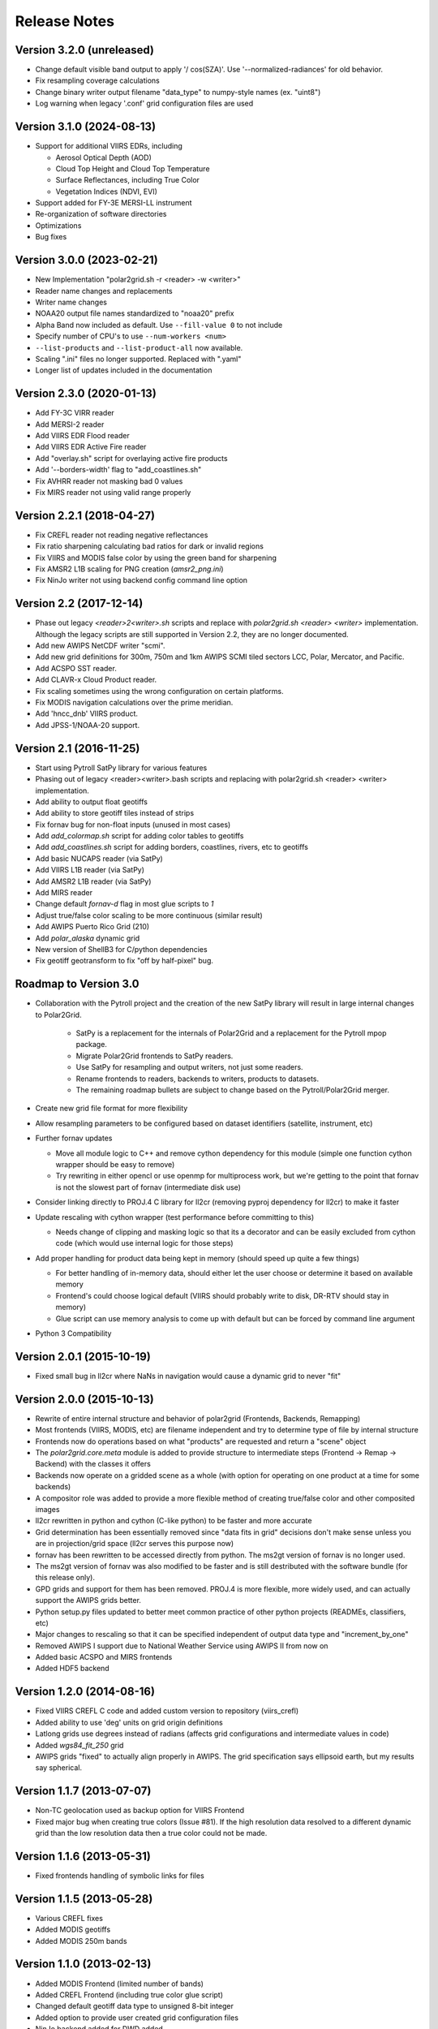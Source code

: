 Release Notes
=============

Version 3.2.0 (unreleased)
--------------------------

* Change default visible band output to apply '/ cos(SZA)'. Use '--normalized-radiances' for old behavior.
* Fix resampling coverage calculations
* Change binary writer output filename "data_type" to numpy-style names (ex. "uint8")
* Log warning when legacy '.conf' grid configuration files are used

Version 3.1.0 (2024-08-13)
--------------------------

* Support for additional VIIRS EDRs, including

  * Aerosol Optical Depth (AOD)
  * Cloud Top Height and Cloud Top Temperature
  * Surface Reflectances, including True Color
  * Vegetation Indices (NDVI, EVI)

* Support added for FY-3E MERSI-LL instrument
* Re-organization of software directories
* Optimizations
* Bug fixes

Version 3.0.0 (2023-02-21)
--------------------------

* New Implementation "polar2grid.sh -r <reader> -w <writer>"
* Reader name changes and replacements
* Writer name changes
* NOAA20 output file names standardized to "noaa20" prefix
* Alpha Band now included as default. Use ``--fill-value 0`` to not include
* Specify number of CPU's to use ``--num-workers <num>``
* ``--list-products`` and ``--list-product-all`` now available.
* Scaling ".ini" files no longer supported. Replaced with ".yaml"
* Longer list of updates included in the documentation

Version 2.3.0 (2020-01-13)
--------------------------

* Add FY-3C VIRR reader
* Add MERSI-2 reader
* Add VIIRS EDR Flood reader
* Add VIIRS EDR Active Fire reader
* Add "overlay.sh" script for overlaying active fire products
* Add '--borders-width' flag to "add_coastlines.sh"
* Fix AVHRR reader not masking bad 0 values
* Fix MIRS reader not using valid range properly

Version 2.2.1 (2018-04-27)
--------------------------

* Fix CREFL reader not reading negative reflectances
* Fix ratio sharpening calculating bad ratios for dark or invalid regions
* Fix VIIRS and MODIS false color by using the green band for sharpening
* Fix AMSR2 L1B scaling for PNG creation (`amsr2_png.ini`)
* Fix NinJo writer not using backend config command line option

Version 2.2 (2017-12-14)
------------------------

* Phase out legacy `<reader>2<writer>.sh` scripts and replace with `polar2grid.sh <reader> <writer>` implementation.
  Although the legacy scripts are still supported in Version 2.2, they are no longer documented.
* Add new AWIPS NetCDF writer "scmi".
* Add new grid definitions for 300m, 750m and 1km AWIPS SCMI tiled sectors LCC, Polar, Mercator, and Pacific.
* Add ACSPO SST reader.
* Add CLAVR-x Cloud Product reader.
* Fix scaling sometimes using the wrong configuration on certain platforms.
* Fix MODIS navigation calculations over the prime meridian.
* Add 'hncc_dnb' VIIRS product.
* Add JPSS-1/NOAA-20 support.

Version 2.1 (2016-11-25)
------------------------

* Start using Pytroll SatPy library for various features
* Phasing out of legacy <reader><writer>.bash scripts and replacing with polar2grid.sh <reader> <writer> implementation.
* Add ability to output float geotiffs
* Add ability to store geotiff tiles instead of strips
* Fix fornav bug for non-float inputs (unused in most cases)
* Add `add_colormap.sh` script for adding color tables to geotiffs
* Add `add_coastlines.sh` script for adding borders, coastlines, rivers, etc to geotiffs
* Add basic NUCAPS reader (via SatPy)
* Add VIIRS L1B reader (via SatPy)
* Add AMSR2 L1B reader (via SatPy)
* Add MIRS reader
* Change default `fornav-d` flag in most glue scripts to `1`
* Adjust true/false color scaling to be more continuous (similar result)
* Add AWIPS Puerto Rico Grid (210)
* Add `polar_alaska` dynamic grid
* New version of ShellB3 for C/python dependencies
* Fix geotiff geotransform to fix "off by half-pixel" bug.

Roadmap to Version 3.0
----------------------

* Collaboration with the Pytroll project and the creation of the new SatPy
  library will result in large internal changes to Polar2Grid.

    * SatPy is a replacement for the internals of Polar2Grid and a replacement
      for the Pytroll mpop package.
    * Migrate Polar2Grid frontends to SatPy readers.
    * Use SatPy for resampling and output writers, not just some readers.
    * Rename frontends to readers, backends to writers, products to datasets.
    * The remaining roadmap bullets are subject to change based on the Pytroll/Polar2Grid merger.

* Create new grid file format for more flexibility

* Allow resampling parameters to be configured based on dataset identifiers (satellite, instrument, etc)

* Further fornav updates

  * Move all module logic to C++ and remove cython dependency for this module (simple one function cython wrapper should be easy to remove)
  * Try rewriting in either opencl or use openmp for multiprocess work, but we're getting to the point that fornav is not the slowest part of fornav (intermediate disk use)

* Consider linking directly to PROJ.4 C library for ll2cr (removing pyproj dependency for ll2cr) to make it faster

* Update rescaling with cython wrapper (test performance before committing to this)

  * Needs change of clipping and masking logic so that its a decorator and can be easily excluded from cython code (which would use internal logic for those steps)

* Add proper handling for product data being kept in memory (should speed up quite a few things)

  * For better handling of in-memory data, should either let the user choose or determine it based on available memory
  * Frontend's could choose logical default (VIIRS should probably write to disk, DR-RTV should stay in memory)
  * Glue script can use memory analysis to come up with default but can be forced by command line argument

* Python 3 Compatibility

Version 2.0.1 (2015-10-19)
--------------------------

* Fixed small bug in ll2cr where NaNs in navigation would cause a dynamic grid to never "fit"

Version 2.0.0 (2015-10-13)
--------------------------

* Rewrite of entire internal structure and behavior of polar2grid (Frontends, Backends, Remapping)
* Most frontends (VIIRS, MODIS, etc) are filename independent and try to determine type of file by internal structure
* Frontends now do operations based on what "products" are requested and return a "scene" object
* The `polar2grid.core.meta` module is added to provide structure to intermediate steps (Frontend -> Remap -> Backend) with the classes it offers
* Backends now operate on a gridded scene as a whole (with option for operating on one product at a time for some backends)
* A compositor role was added to provide a more flexible method of creating true/false color and other composited images
* ll2cr rewritten in python and cython (C-like python) to be faster and more accurate
* Grid determination has been essentially removed since "data fits in grid" decisions don't make sense unless you are in projection/grid space (ll2cr serves this purpose now)
* fornav has been rewritten to be accessed directly from python. The ms2gt version of fornav is no longer used.
* The ms2gt version of fornav was also modified to be faster and is still destributed with the software bundle (for this release only).
* GPD grids and support for them has been removed. PROJ.4 is more flexible, more widely used, and can actually support the AWIPS grids better.
* Python setup.py files updated to better meet common practice of other python projects (READMEs, classifiers, etc)
* Major changes to rescaling so that it can be specified independent of output data type and "increment_by_one"
* Removed AWIPS I support due to National Weather Service using AWIPS II from now on
* Added basic ACSPO and MIRS frontends
* Added HDF5 backend

Version 1.2.0 (2014-08-16)
--------------------------

* Fixed VIIRS CREFL C code and added custom version to repository (viirs_crefl)
* Added ability to use 'deg' units on grid origin definitions
* Latlong grids use degrees instead of radians (affects grid configurations and intermediate values in code)
* Added `wgs84_fit_250` grid
* AWIPS grids "fixed" to actually align properly in AWIPS. The grid specification says ellipsoid earth, but my results say spherical.

Version 1.1.7 (2013-07-07)
--------------------------

* Non-TC geolocation used as backup option for VIIRS Frontend
* Fixed major bug when creating true colors (Issue #81). If the high resolution data resolved to a different dynamic grid than the low resolution data then a true color could not be made.

Version 1.1.6 (2013-05-31)
--------------------------

* Fixed frontends handling of symbolic links for files

Version 1.1.5 (2013-05-28)
--------------------------

* Various CREFL fixes
* Added MODIS geotiffs
* Added MODIS 250m bands

Version 1.1.0 (2013-02-13)
--------------------------

* Added MODIS Frontend (limited number of bands)
* Added CREFL Frontend (including true color glue script)
* Changed default geotiff data type to unsigned 8-bit integer
* Added option to provide user created grid configuration files
* NinJo backend added for DWD added

Version 1.0.0 (2013-01-25)
--------------------------

* Object oriented Frontend, Backend, and Rescaling
* Python version of ll2cr (still uses ms2gt fornav)
* Geotiff Backend
* Start of developer's guide in documentation
